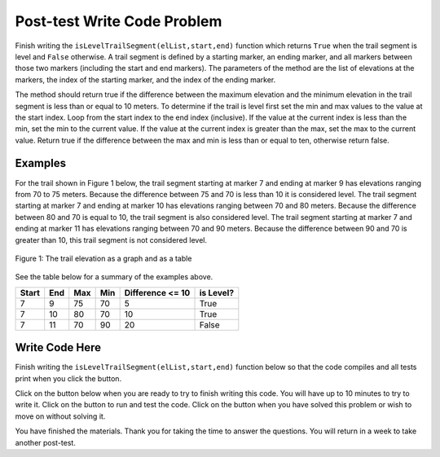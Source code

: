 .. qnum::
   :prefix: 2-4-
   :start: 1
   
.. |runbutton| image:: Figures/run-button.png
    :height: 20px
    :align: top
    :alt: run button   
    
.. |pass| image:: Figures/pass.png
    :height: 20px
    :align: top
    :alt: pass
    
.. |fail| image:: Figures/fail.png
    :height: 20px
    :align: top
    :alt: fail
    
.. |start| image:: Figures/start.png
    :height: 24px
    :align: top
    :alt: start
    
.. |finish| image:: Figures/finishExam.png
    :height: 24px
    :align: top
    :alt: finishExam
    
.. |right| image:: Figures/rightArrow.png
    :height: 24px
    :align: top
    :alt: right arrow for next page
            

Post-test Write Code Problem
----------------------------

Finish writing the ``isLevelTrailSegment(elList,start,end)`` function which returns ``True`` when the trail segment is level and ``False`` otherwise.
A trail segment is defined by a starting marker, an ending marker, and all markers between those two markers (including the start and end markers). The parameters of the method are the list of elevations at the markers, the index
of the starting marker, and the index of the ending marker. 

The method should return true if the difference
between the maximum elevation and the minimum elevation in the trail segment is less than or equal to
10 meters.  To determine if the trail is level first set the min and max values to the value at the start index. Loop from the start index to the end index (inclusive).  If the value at the current index is less than the min, set the min to the current value.  If the value at the current index is greater than the max, set the max to the current value.  Return true if the difference between the max and min is less than or equal to ten, otherwise return false.

Examples
============

For the trail shown in Figure 1 below, the trail segment starting at marker 7 and ending at marker 9 has elevations ranging from 70 to 75 meters.  Because the difference between 75 and 70 is less than 10 it is considered level.  The trail segment starting at marker 7 and ending at
marker 10 has elevations ranging between 70 and 80 meters. Because the difference between 80 and 70 is
equal to 10, the trail segment is also considered level.
The trail segment starting at marker 7 and ending at marker 11 has elevations ranging between 70 and
90 meters. Because the difference between 90 and 70 is greater than 10, this trail segment is not considered level.

.. figure:: Figures/trailMarkers.png
    :width: 600px
    :align: center
    :figclass: align-center

    Figure 1: The trail elevation as a graph and as a table

See the table below for a summary of the examples above.  

======= ===== =======  ====== ================  ===========
 Start   End    Max     Min   Difference <= 10   is Level?
======= ===== =======  ====== ================  ===========
   7      9      75      70          5			  True
   7     10      80      70         10            True
   7     11      70      90         20            False
======= ===== =======  ====== ================  ===========

Write Code Here
================
    
Finish writing the ``isLevelTrailSegment(elList,start,end)`` function below so that the code compiles and all tests print |pass| when you click the |runbutton| button.

Click on the |start| button below when you are ready to try to finish writing this code.  You will have up to 10 minutes to try to write it.  Click on the |runbutton| button to run and test the code.  Click on the |finish| button when you have solved this problem or wish to move on without solving it.
       
.. timed:: post_test_is_level_timed
   :timelimit: 10
   :noresult:
   :nofeedback:
   
   .. activecode:: Post_Test_Is_Level
   
      # write the isLevelTrailSegment function below
      # It should take a list of elevations, a start index, 
      # and an end index
      # It should find the minimum elevation and maximum elevation
      # between the start and the end index and return true if the 
      # difference between the maximum elevation and the minimum 
      # elevation between the start and end index (inclusive) is 
      # less than or equal to 10 and return false otherwise
      def isLevelTrailSegment(elList,start,end):
      
      ====

      # code to test the isLevelTrailSegment function
      from unittest.gui import TestCaseGui

      class myTests(TestCaseGui):

          def testOne(self):
              elevList = [100, 150, 105, 95, 95, 90, 50, 75, 75, 70, 80, 90, 100]
              self.assertEqual(isLevelTrailSegment(elevList, 7, 9), True, "The trail from marker 7 to 9 should be level")
              self.assertEqual(isLevelTrailSegment(elevList, 7, 10), True, "The trail from marker 7 to 10 should be level")
              self.assertEqual(isLevelTrailSegment(elevList, 2, 12), False, "The trail from marker 2 to 12 should not be level")
              self.assertEqual(isLevelTrailSegment(elevList, 7, 11), False, "The trail from marker 7 to 11 should not be level")
		   
      myTests().main()
   
You have finished the materials. Thank you for taking the time to answer the questions.  You will return in a week to take another post-test.